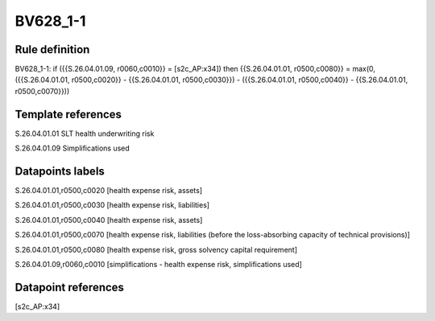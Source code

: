 =========
BV628_1-1
=========

Rule definition
---------------

BV628_1-1: if ({{S.26.04.01.09, r0060,c0010}} = [s2c_AP:x34]) then {{S.26.04.01.01, r0500,c0080}} = max(0, ({{S.26.04.01.01, r0500,c0020}} - {{S.26.04.01.01, r0500,c0030}}) - ({{S.26.04.01.01, r0500,c0040}} - {{S.26.04.01.01, r0500,c0070}}))


Template references
-------------------

S.26.04.01.01 SLT health underwriting risk

S.26.04.01.09 Simplifications used


Datapoints labels
-----------------

S.26.04.01.01,r0500,c0020 [health expense risk, assets]

S.26.04.01.01,r0500,c0030 [health expense risk, liabilities]

S.26.04.01.01,r0500,c0040 [health expense risk, assets]

S.26.04.01.01,r0500,c0070 [health expense risk, liabilities (before the loss-absorbing capacity of technical provisions)]

S.26.04.01.01,r0500,c0080 [health expense risk, gross solvency capital requirement]

S.26.04.01.09,r0060,c0010 [simplifications - health expense risk, simplifications used]



Datapoint references
--------------------

[s2c_AP:x34]